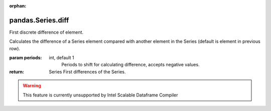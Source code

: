 .. _pandas.Series.diff:

:orphan:

pandas.Series.diff
******************

First discrete difference of element.

Calculates the difference of a Series element compared with another
element in the Series (default is element in previous row).

:param periods:
    int, default 1
        Periods to shift for calculating difference, accepts negative
        values.

:return: Series
    First differences of the Series.



.. warning::
    This feature is currently unsupported by Intel Scalable Dataframe Compiler

